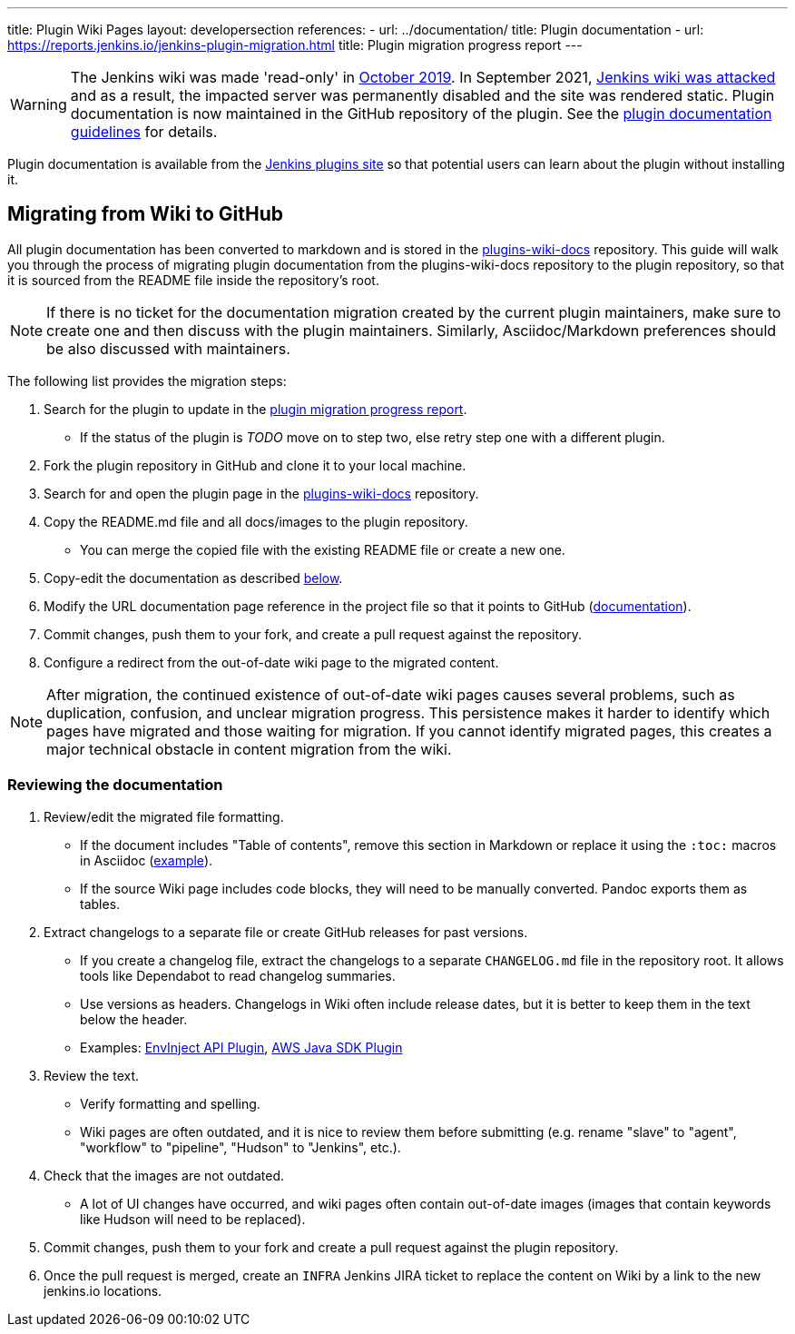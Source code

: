 ---
title: Plugin Wiki Pages
layout: developersection
references:
- url: ../documentation/
  title: Plugin documentation
- url: https://reports.jenkins.io/jenkins-plugin-migration.html
  title: Plugin migration progress report
---

WARNING: The Jenkins wiki was made 'read-only' in link:https://groups.google.com/d/msg/jenkinsci-dev/lNmas8aBRrI/eL3u7A6qBwAJ[October 2019]. 
In September 2021, link:/blog/2021/09/04/wiki-attacked/[Jenkins wiki was attacked] and as a result, the impacted server was permanently disabled and the site was rendered static.
Plugin documentation is now maintained in the GitHub repository of the plugin.
See the link:../documentation[plugin documentation guidelines] for details.

Plugin documentation is available from the link:https://plugins.jenkins.io[Jenkins plugins site] so that potential users can learn about the plugin without installing it.

== Migrating from Wiki to GitHub

All plugin documentation has been converted to markdown and is stored in the link:https://github.com/jenkins-infra/plugins-wiki-docs/[plugins-wiki-docs] repository.
This guide will walk you through the process of migrating plugin documentation from the plugins-wiki-docs repository to the plugin repository, so that it is sourced from the README file inside the repository's root.

NOTE: If there is no ticket for the documentation migration created by the current plugin maintainers,
make sure to create one and then discuss with the plugin maintainers.
Similarly, Asciidoc/Markdown preferences should be also discussed with maintainers.

The following list provides the migration steps:

. Search for the plugin to update in the link:https://reports.jenkins.io/jenkins-plugin-migration.html[plugin migration progress report].
** If the status of the plugin is _TODO_ move on to step two, else retry step one with a different plugin.
. Fork the plugin repository in GitHub and clone it to your local machine.
. Search for and open the plugin page in the link:https://github.com/jenkins-infra/plugins-wiki-docs/[plugins-wiki-docs] repository.
. Copy the README.md file and all docs/images to the plugin repository.
** You can merge the copied file with the existing README file or create a new one.
. Copy-edit the documentation as described <<copy-edit-documentation, below>>.
. Modify the URL documentation page reference in the project file so that it points to GitHub (link:/doc/developer/publishing/documentation/#referencing-the-documentation-page-from-the-project-file[documentation]).
. Commit changes, push them to your fork, and create a pull request against the repository.
. Configure a redirect from the out-of-date wiki page to the migrated content.

NOTE: After migration, the continued existence of out-of-date wiki pages causes several problems, such as duplication, confusion, and unclear migration progress.
This persistence makes it harder to identify which pages have migrated and those waiting for migration.
If you cannot identify migrated pages, this creates a major technical obstacle in content migration from the wiki.

[[copy-edit-documentation]]
=== Reviewing the documentation

. Review/edit the migrated file formatting.
** If the document includes "Table of contents", remove this section in Markdown 
   or replace it using the `:toc:` macros in Asciidoc (link:https://github.com/jenkinsci/.github/blob/master/.github/release-drafter.adoc?plain=1[example]).
** If the source Wiki page includes code blocks, they will need to be manually converted. 
   Pandoc exports them as tables.
. Extract changelogs to a separate file or create GitHub releases for past versions.
** If you create a changelog file, extract the changelogs to a separate `CHANGELOG.md` file in the repository root.
   It allows tools like Dependabot to read changelog summaries.
** Use versions as headers.
   Changelogs in Wiki often include release dates, but it is better to keep them in the text below the header.
** Examples: link:https://github.com/jenkinsci/envinject-api-plugin/blob/master/CHANGELOG.md[EnvInject API Plugin], link:https://github.com/jenkinsci/aws-java-sdk-plugin/blob/master/CHANGELOG.md[AWS Java SDK Plugin]
. Review the text.
** Verify formatting and spelling.
** Wiki pages are often outdated, and it is nice to review them before submitting 
   (e.g. rename "slave" to "agent", "workflow" to "pipeline", "Hudson" to "Jenkins", etc.).
. Check that the images are not outdated.
** A lot of UI changes have occurred, and wiki pages often contain out-of-date images (images that contain keywords like Hudson will need to be replaced).
. Commit changes, push them to your fork and create a pull request against the plugin repository.
. Once the pull request is merged, create an `INFRA` Jenkins JIRA ticket to replace the content on Wiki by a link to the new jenkins.io locations.
